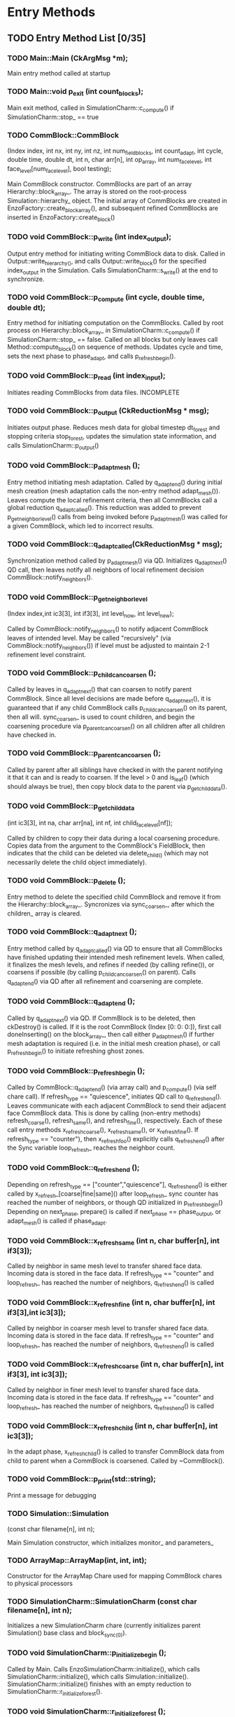 * Entry Methods
** TODO Entry Method List [0/35]
*** TODO Main::Main (CkArgMsg *m);
    Main entry method called at startup
*** TODO Main::void p_exit (int count_blocks);
    Main exit method, called in SimulationCharm::c_compute() if
    SimulationCharm::stop_ == true
*** TODO CommBlock::CommBlock 
    (Index index, int nx, int ny, int nz, int num_field_blocks, int
    count_adapt, int cycle, double time, double dt, int n, char arr[n],
    int op_array, int num_face_level, int face_level[num_face_level],
    bool testing);
    

    Main CommBlock constructor.  CommBlocks are part of an array
    Hierarchy::block_array_.  The array is stored on the root-process
    Simulation::hierarchy_ object.  The initial array of CommBlocks are
    created in EnzoFactory::create_block_array(), and subsequent
    refined CommBlocks are inserted in EnzoFactory::create_block()

*** TODO void CommBlock::p_write (int index_output);

    Output entry method for initiating writing CommBlock data to disk.
    Called in Output::write_hierarchy_(), and calls
    Output::write_block() for the specified index_output in the
    Simulation.  Calls SimulationCharm::s_write() at the end to
    synchronize.

*** TODO void CommBlock::p_compute (int cycle, double time, double dt);

    Entry method for initiating computation on the CommBlocks.  Called
    by root process on Hierarchy::block_array_ in
    SimulationCharm::c_compute() if SimulationCharm::stop_ == false.
    Called on all blocks but only leaves call Method::compute_block()
    on sequence of methods.  Updates cycle and time, sets the next
    phase to phase_adapt, and calls p_refresh_begin().

*** TODO void CommBlock::p_read (int index_input);

    Initiates reading CommBlocks from data files.  INCOMPLETE

*** TODO void CommBlock::p_output (CkReductionMsg * msg);
    Initiates output phase.  Reduces mesh data for global timestep
    dt_forest and stopping criteria stop_forest, updates the simulation
    state information, and calls SimulationCharm::p_output()

*** TODO void CommBlock::p_adapt_mesh ();

    Entry method initiating mesh adaptation.  Called by q_adapt_end()
    during initial mesh creation (mesh adaptation calls the non-entry
    method adapt_mesh()).  Leaves compute the local refinement
    criteria, then all CommBlocks call a global reduction
    q_adapt_called().  This reduction was added to prevent
    p_get_neighbor_level() calls from being invoked before
    p_adapt_mesh() was called for a given CommBlock, which led to
    incorrect results.

*** TODO void CommBlock::q_adapt_called(CkReductionMsg * msg);

    Synchronization method called by p_adapt_mesh() via QD.
    Initializes q_adapt_next() QD call, then leaves notify all
    neighbors of local refinement decision
    CommBlock::notify_neighbors().

*** TODO void CommBlock::p_get_neighbor_level
    (Index index,int ic3[3], int if3[3], int level_now, int level_new);

    Called by CommBlock::notify_neighbors() to notify adjacent
    CommBlock leaves of intended level.  May be called "recursively"
    (via CommBlock::notify_neighbors()) if level must be adjusted to
    maintain 2-1 refinement level constraint.
*** TODO void CommBlock::p_child_can_coarsen ();
    Called by leaves in q_adapt_next() that can coarsen to notify
    parent CommBlock.  Since all level decisions are made before
    q_adapt_next(), it is guaranteed that if any child CommBlock calls
    p_child_can_coarsen() on its parent, then all will.  sync_coarsen_
    is used to count children, and begin the coarsening procedure via
    p_parent_can_coarsen() on all children after all children have
    checked in.

*** TODO void CommBlock::p_parent_can_coarsen ();
    Called by parent after all siblings have checked in with the parent
    notifying it that it can and is ready to coarsen.  If the level > 0
    and is_leaf() (which should always be true), then copy block data
    to the parent via p_get_child_data().
*** TODO void CommBlock::p_get_child_data
    (int ic3[3], int na, char arr[na], int nf, int
    child_face_level[nf]);

    Called by children to copy their data during a local coarsening
    procedure.  Copies data from the argument to the CommBlock's
    FieldBlock, then indicates that the child can be deleted via
    delete_child_() (which may not necessarily delete the child object
    immediately).
*** TODO void CommBlock::p_delete ();
    Entry method to delete the specified child CommBlock and remove it
    from the Hierarchy::block_array_.  Syncronizes via sync_coarsen_,
    after which the children_ array is cleared.
*** TODO void CommBlock::q_adapt_next ();
    Entry method called by q_adapt_called() via QD to ensure that all
    CommBlocks have finished updating their intended mesh refinement
    levels.  When called, it finalizes the mesh levels, and refines if
    needed (by calling refine()), or coarsens if possible (by calling
    p_child_can_coarsen() on parent).  Calls q_adapt_end() via QD after
    all refinement and coarsening are complete.

*** TODO void CommBlock::q_adapt_end ();

    Called by q_adapt_next() via QD.  If CommBlock is to be deleted,
    then ckDestroy() is called.  If it is the root CommBlock (Index [0:
    0: 0:]), first call doneInserting() on the block_array_, then call
    either p_adapt_mesh() if further mesh adaptation is required
    (i.e. in the initial mesh creation phase), or call
    p_refresh_begin() to initiate refreshing ghost zones.

*** TODO void CommBlock::p_refresh_begin ();

    Called by CommBlock::q_adapt_end() (via array call) and p_compute()
    (via self chare call).  If refresh_type == "quiescence", initiates
    QD call to q_refresh_end().  Leaves communicate with each adjacent
    CommBlock to send their adjacent face CommBlock data.  This is done
    by calling (non-entry methods) refresh_coarse(), refresh_same(),
    and refresh_fine(), respectively.  Each of these call entry methods
    x_refresh_coarse(), x_refresh_same(), or x_refresh_fine().  If
    refresh_type == "counter"), then x_refresh_foo() explicitly calls
    q_refresh_end() after the Sync variable loop_refresh_ reaches the
    neighbor count.
    
*** TODO void CommBlock::q_refresh_end ();
    Depending on refresh_type == ["counter","quiescence"],
    q_refresh_end() is either called by x_refresh_[coarse|fine|same]()
    after loop_refresh_ sync counter has reached the number of
    neighbors, or though QD initialized in p_refresh_begin() Depending
    on next_phase, prepare() is called if next_phase == phase_output,
    or adapt_mesh() is called if phase_adapt.
*** TODO void CommBlock::x_refresh_same (int n, char buffer[n], int if3[3]);
    Called by neighbor in same mesh level to transfer shared face data.
    Incoming data is stored in the face data.  If refresh_type ==
    "counter" and loop_refresh_ has reached the number of neighbors,
    q_refresh_end() is called
*** TODO void CommBlock::x_refresh_fine (int n, char buffer[n], int if3[3],int ic3[3]);
    Called by neighbor in coarser mesh level to transfer shared face
    data.  Incoming data is stored in the face data.  If refresh_type
    == "counter" and loop_refresh_ has reached the number of neighbors,
    q_refresh_end() is called
*** TODO void CommBlock::x_refresh_coarse (int n, char buffer[n], int if3[3],  int ic3[3]);
    Called by neighbor in finer mesh level to transfer shared face
    data.  Incoming data is stored in the face data.  If refresh_type
    == "counter" and loop_refresh_ has reached the number of neighbors,
    q_refresh_end() is called
*** TODO void CommBlock::x_refresh_child  (int n, char buffer[n], int ic3[3]);
    In the adapt phase, x_refresh_child() is called to transfer
    CommBlock data from child to parent when a CommBlock is coarsened.
    Called by ~CommBlock().
*** TODO void CommBlock::p_print(std::string);
    Print a message for debugging
*** TODO Simulation::Simulation
    (const char filename[n], int n);

    Main Simulation constructor, which initializes monitor_ and
    parameters_
*** TODO ArrayMap::ArrayMap(int, int, int);
    Constructor for the ArrayMap Chare used for mapping CommBlock
    chares to physical processors
*** TODO SimulationCharm::SimulationCharm (const char filename[n], int n);
    Initializes a new SimulationCharm chare (currently initializes
    parent Simulation() base class and block_sync_(0)).
*** TODO void SimulationCharm::p_initialize_begin ();
    Called by Main.  Calls EnzoSimulationCharm::initialize(), which
    calls SimulationCharm::initialize(), which calls
    Simulation::initialize().  SimulationCharm::initialize() finishes
    with an empty reduction to SimulationCharm::r_initialize_forest().
    
*** TODO void SimulationCharm::r_initialize_forest ();
    This entry method calls SimulationCharm::initialize_forest_(),
    then finishes with an empty reduction to
    SimulationCharm::r_initialize_end().  Synchronization using
    r_initialize_forest() and r_initialize_end() was to prevent
    initialization of CommBlocks whose constructors had not been
    created yet.
    
*** TODO void SimulationCharm::r_initialize_end ();
    Used to add synchronization during initialization.  Root calls
    p_adapt_mesh() on block_array().
*** TODO void SimulationCharm::p_output ();
    Called by CommBlock::p_output().  Uses block_sync_ to synchronize
    so that the last CommBlock assigned to the SimulationCharm calls
    SimulationCharm::c_output().  c_output() is called as an empty
    reduction() to synchronize between output files.
*** TODO void SimulationCharm::c_output ();
    reduction called by SimulationCharm::p_output() to synchronize
    between output file sets.  Calls Problem::output_reset() and
    output_next() to initiate first output
*** TODO void SimulationCharm::s_write ();
    Called by CommBlock::p_write() Synchronizes using block_sync_ so
    that after last CommBlock calls SimulationCharm::s_write(),
    SimulationCharm::c_write() is called.  c_write is called via an
    empty reduction.
    
*** TODO void SimulationCharm::c_write ();
    Called by s_write() using an empty global reduction.  Calls
    Problem::output_wait(), which synchronizes writers and non-writers.
    output_wait() calls SimulationCharm::p_output_write() on itself for
    writers, otherwise it calls p_output_write() on assigned writer.
    If not a writer, call Output::close(), Output::finalize(), and
    output_next(). (This cleanup is performed in
    Problem::output_write() for writers after last writer, synchronized
    via Output::sync()).  Also calls Output::cleanup_remote().

*** TODO void SimulationCharm::p_output_write (int n, char buffer[n]);
    Calls Problem::output_write() using the given packed data.  Calls
    Output::update_remote(), which accumulates and writes data sent
    from remote processes.  Finishes with Output::close(),
    Output::finalize(), and output_next() if Output::sync() is done.

*** TODO void SimulationCharm::p_performance_reduce (CkReductionMsg * msg);

    Called by SimulationCharm::performance_output() via a global
    reduction to reduce global performance data.  Computes the
    reduction, and writes reduced performance data to stdout.
    
** TODO Entry Method Sequence
   >>: entry method call
   R>: reduction call
   Q>: quiescence detection call
   0>: root calls

   >: entry method definition
   R: reduction method
   Q: quiescence detection

   > Main::Main
     >> EnzoSimulationCharm::EnzoSimulationCharm()
     >> SimulationCharm::p_initialize_begin()
     
   > EnzoSimulationCharm::EnzoSimulationCharm()
        SimulationCharm::SimulationCharm()
           Simulation::Simulation()

   > SimulationCharm::p_initialize_begin()
        EnzoSimulationCharm::initialize() [V]
           SimulationCharm::initialize()
              Simulation::initialize()
           R> SimulationCharm::r_initialize_forest()
           EnzoBlock::initialize() [S]

   R SimulationCharm::r_initialize_forest()
        Simulation::initialize_forest_()
            Hierarchy::create_forest()
        allocate_array_()
                   EnzoForest::create_block_array() [V]
                     >> EnzoBlock::EnzoBlock()
      R SimulationCharm::r_initialize_end()

   R SimulationCharm::r_initialize_end()
     0> CommBlock::p_adapt_mesh()

   > CommBlock::p_adapt_mesh()
        CommBlock::desired_level_()
     R> CommBlock::q_adapt_next()

   R CommBlock::q_adapt_next()
      
        @@@@
